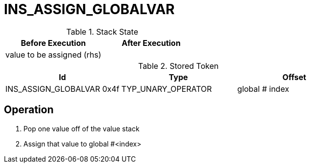 = INS_ASSIGN_GLOBALVAR

.Stack State
|===
|Before Execution | After Execution

| value to be assigned (rhs)
|

|===

.Stored Token
|===
|Id | Type | Offset

| INS_ASSIGN_GLOBALVAR 0x4f
| TYP_UNARY_OPERATOR
| global # index
|===

== Operation
. Pop one value off of the value stack
. Assign that value to global #<index>
